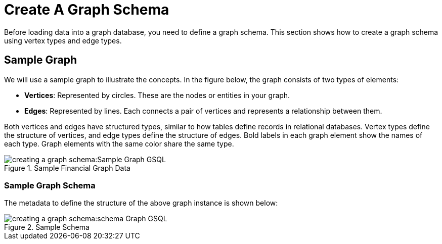 = Create A Graph Schema

Before loading data into a graph database, you need to define a graph schema. This section shows how to create a graph schema using vertex types and edge types.

== Sample Graph
We will use a sample graph to illustrate the concepts. In the figure below, the graph consists of two types of elements:

* **Vertices**: Represented by circles. These are the nodes or entities in your graph.
* **Edges**: Represented by lines. Each connects a pair of vertices and represents a relationship between them.

Both vertices and edges have structured types, similar to how tables define records in relational databases.
Vertex types define the structure of vertices, and edge types define the structure of edges.
Bold labels in each graph element show the names of each type. Graph elements with the same color share the same type.

.Sample Financial Graph Data
image::creating-a-graph-schema:Sample Graph GSQL.png[]

=== Sample Graph Schema
The metadata to define the structure of the above graph instance is shown below:

.Sample Schema
image::creating-a-graph-schema:schema Graph GSQL.png[]





